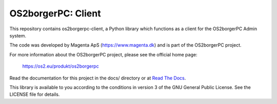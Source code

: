 ===================
OS2borgerPC: Client
===================

This repository contains os2borgerpc-client, a Python library which functions as a
client for the OS2borgerPC Admin system.

The code was developed by Magenta ApS (https://www.magenta.dk) and is part of the
OS2borgerPC project.

For more information about the OS2borgerPC project, please see the
official home page:

    https://os2.eu/produkt/os2borgerpc

Read the documentation for this project in the docs/ directory or at
`Read The Docs <https://os2borgerpc-client.readthedocs.io/>`_.

This library is available to you according to the conditions in version 3 of
the GNU General Public License. See the LICENSE file for details.
